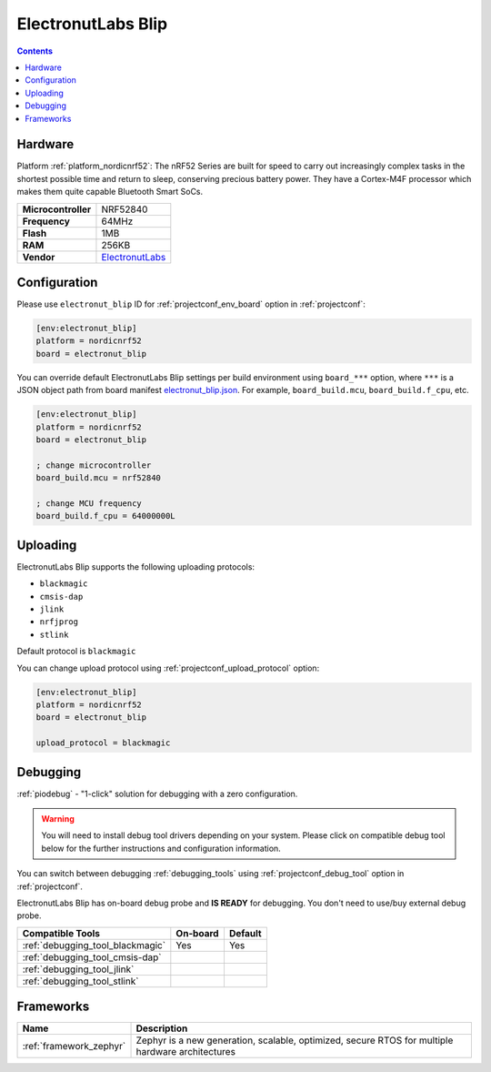 ..  Copyright (c) 2014-present PlatformIO <contact@platformio.org>
    Licensed under the Apache License, Version 2.0 (the "License");
    you may not use this file except in compliance with the License.
    You may obtain a copy of the License at
       http://www.apache.org/licenses/LICENSE-2.0
    Unless required by applicable law or agreed to in writing, software
    distributed under the License is distributed on an "AS IS" BASIS,
    WITHOUT WARRANTIES OR CONDITIONS OF ANY KIND, either express or implied.
    See the License for the specific language governing permissions and
    limitations under the License.

.. _board_nordicnrf52_electronut_blip:

ElectronutLabs Blip
===================

.. contents::

Hardware
--------

Platform :ref:`platform_nordicnrf52`: The nRF52 Series are built for speed to carry out increasingly complex tasks in the shortest possible time and return to sleep, conserving precious battery power. They have a Cortex-M4F processor which makes them quite capable Bluetooth Smart SoCs.

.. list-table::

  * - **Microcontroller**
    - NRF52840
  * - **Frequency**
    - 64MHz
  * - **Flash**
    - 1MB
  * - **RAM**
    - 256KB
  * - **Vendor**
    - `ElectronutLabs <https://github.com/electronut/ElectronutLabs-blip?utm_source=platformio.org&utm_medium=docs>`__


Configuration
-------------

Please use ``electronut_blip`` ID for :ref:`projectconf_env_board` option in :ref:`projectconf`:

.. code-block:: ini

  [env:electronut_blip]
  platform = nordicnrf52
  board = electronut_blip

You can override default ElectronutLabs Blip settings per build environment using
``board_***`` option, where ``***`` is a JSON object path from
board manifest `electronut_blip.json <https://github.com/platformio/platform-nordicnrf52/blob/master/boards/electronut_blip.json>`_. For example,
``board_build.mcu``, ``board_build.f_cpu``, etc.

.. code-block:: ini

  [env:electronut_blip]
  platform = nordicnrf52
  board = electronut_blip

  ; change microcontroller
  board_build.mcu = nrf52840

  ; change MCU frequency
  board_build.f_cpu = 64000000L


Uploading
---------
ElectronutLabs Blip supports the following uploading protocols:

* ``blackmagic``
* ``cmsis-dap``
* ``jlink``
* ``nrfjprog``
* ``stlink``

Default protocol is ``blackmagic``

You can change upload protocol using :ref:`projectconf_upload_protocol` option:

.. code-block:: ini

  [env:electronut_blip]
  platform = nordicnrf52
  board = electronut_blip

  upload_protocol = blackmagic

Debugging
---------

:ref:`piodebug` - "1-click" solution for debugging with a zero configuration.

.. warning::
    You will need to install debug tool drivers depending on your system.
    Please click on compatible debug tool below for the further
    instructions and configuration information.

You can switch between debugging :ref:`debugging_tools` using
:ref:`projectconf_debug_tool` option in :ref:`projectconf`.

ElectronutLabs Blip has on-board debug probe and **IS READY** for debugging. You don't need to use/buy external debug probe.

.. list-table::
  :header-rows:  1

  * - Compatible Tools
    - On-board
    - Default
  * - :ref:`debugging_tool_blackmagic`
    - Yes
    - Yes
  * - :ref:`debugging_tool_cmsis-dap`
    - 
    - 
  * - :ref:`debugging_tool_jlink`
    - 
    - 
  * - :ref:`debugging_tool_stlink`
    - 
    - 

Frameworks
----------
.. list-table::
    :header-rows:  1

    * - Name
      - Description

    * - :ref:`framework_zephyr`
      - Zephyr is a new generation, scalable, optimized, secure RTOS for multiple hardware architectures